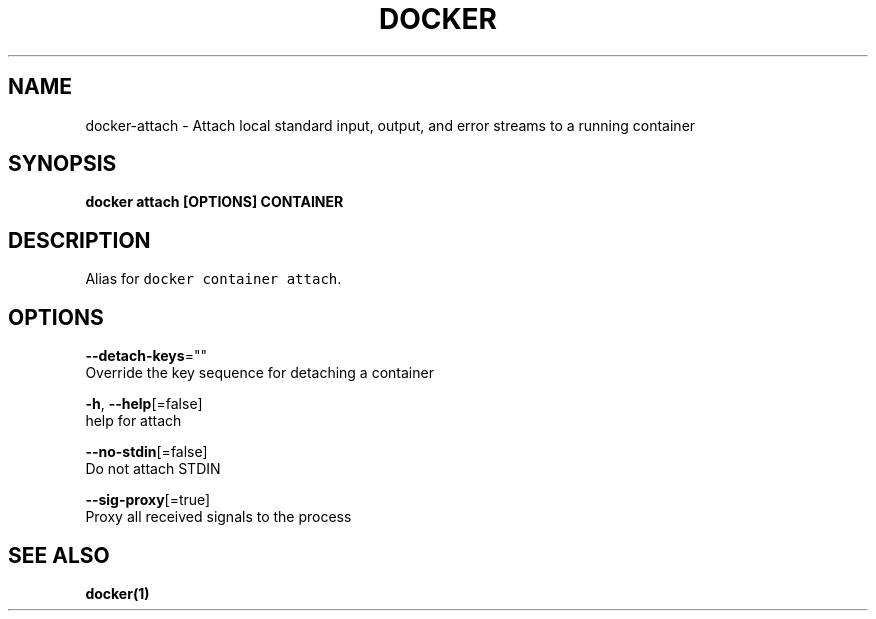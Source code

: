 .TH "DOCKER" "1" "Aug 2018" "Docker Community" "" 
.nh
.ad l


.SH NAME
.PP
docker\-attach \- Attach local standard input, output, and error streams to a running container


.SH SYNOPSIS
.PP
\fBdocker attach [OPTIONS] CONTAINER\fP


.SH DESCRIPTION
.PP
Alias for \fB\fCdocker container attach\fR\&.


.SH OPTIONS
.PP
\fB\-\-detach\-keys\fP=""
    Override the key sequence for detaching a container

.PP
\fB\-h\fP, \fB\-\-help\fP[=false]
    help for attach

.PP
\fB\-\-no\-stdin\fP[=false]
    Do not attach STDIN

.PP
\fB\-\-sig\-proxy\fP[=true]
    Proxy all received signals to the process


.SH SEE ALSO
.PP
\fBdocker(1)\fP
